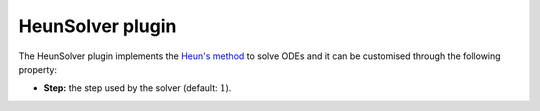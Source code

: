 .. _plugins_solver_heunSolver:

===================
 HeunSolver plugin
===================

The HeunSolver plugin implements the `Heun's method <https://en.wikipedia.org/wiki/Heun's_method>`__ to solve ODEs and it can be customised through the following property:

- **Step:** the step used by the solver (default: :math:`1`).
